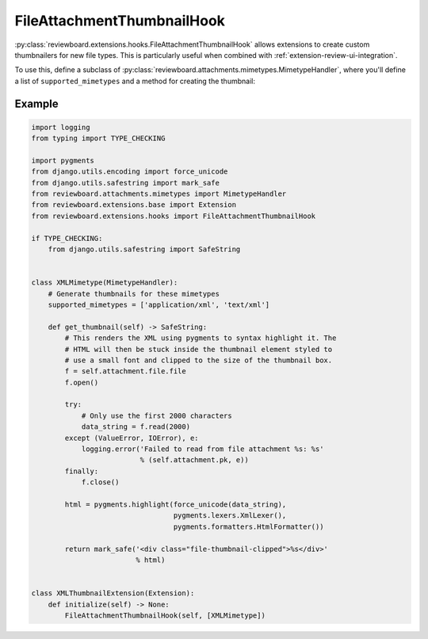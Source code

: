 .. _extension-file-attachment-thumbnail-hook:
.. _file-attachment-thumbnail-hook:

===========================
FileAttachmentThumbnailHook
===========================

:py:class:`reviewboard.extensions.hooks.FileAttachmentThumbnailHook` allows
extensions to create custom thumbnailers for new file types. This is
particularly useful when combined with :ref:`extension-review-ui-integration`.

To use this, define a subclass of
:py:class:`reviewboard.attachments.mimetypes.MimetypeHandler`, where you'll
define a list of ``supported_mimetypes`` and a method for creating the
thumbnail:


Example
=======

.. code-block:: python

    import logging
    from typing import TYPE_CHECKING

    import pygments
    from django.utils.encoding import force_unicode
    from django.utils.safestring import mark_safe
    from reviewboard.attachments.mimetypes import MimetypeHandler
    from reviewboard.extensions.base import Extension
    from reviewboard.extensions.hooks import FileAttachmentThumbnailHook

    if TYPE_CHECKING:
        from django.utils.safestring import SafeString


    class XMLMimetype(MimetypeHandler):
        # Generate thumbnails for these mimetypes
        supported_mimetypes = ['application/xml', 'text/xml']

        def get_thumbnail(self) -> SafeString:
            # This renders the XML using pygments to syntax highlight it. The
            # HTML will then be stuck inside the thumbnail element styled to
            # use a small font and clipped to the size of the thumbnail box.
            f = self.attachment.file.file
            f.open()

            try:
                # Only use the first 2000 characters
                data_string = f.read(2000)
            except (ValueError, IOError), e:
                logging.error('Failed to read from file attachment %s: %s'
                              % (self.attachment.pk, e))
            finally:
                f.close()

            html = pygments.highlight(force_unicode(data_string),
                                      pygments.lexers.XmlLexer(),
                                      pygments.formatters.HtmlFormatter())

            return mark_safe('<div class="file-thumbnail-clipped">%s</div>'
                             % html)


    class XMLThumbnailExtension(Extension):
        def initialize(self) -> None:
            FileAttachmentThumbnailHook(self, [XMLMimetype])

